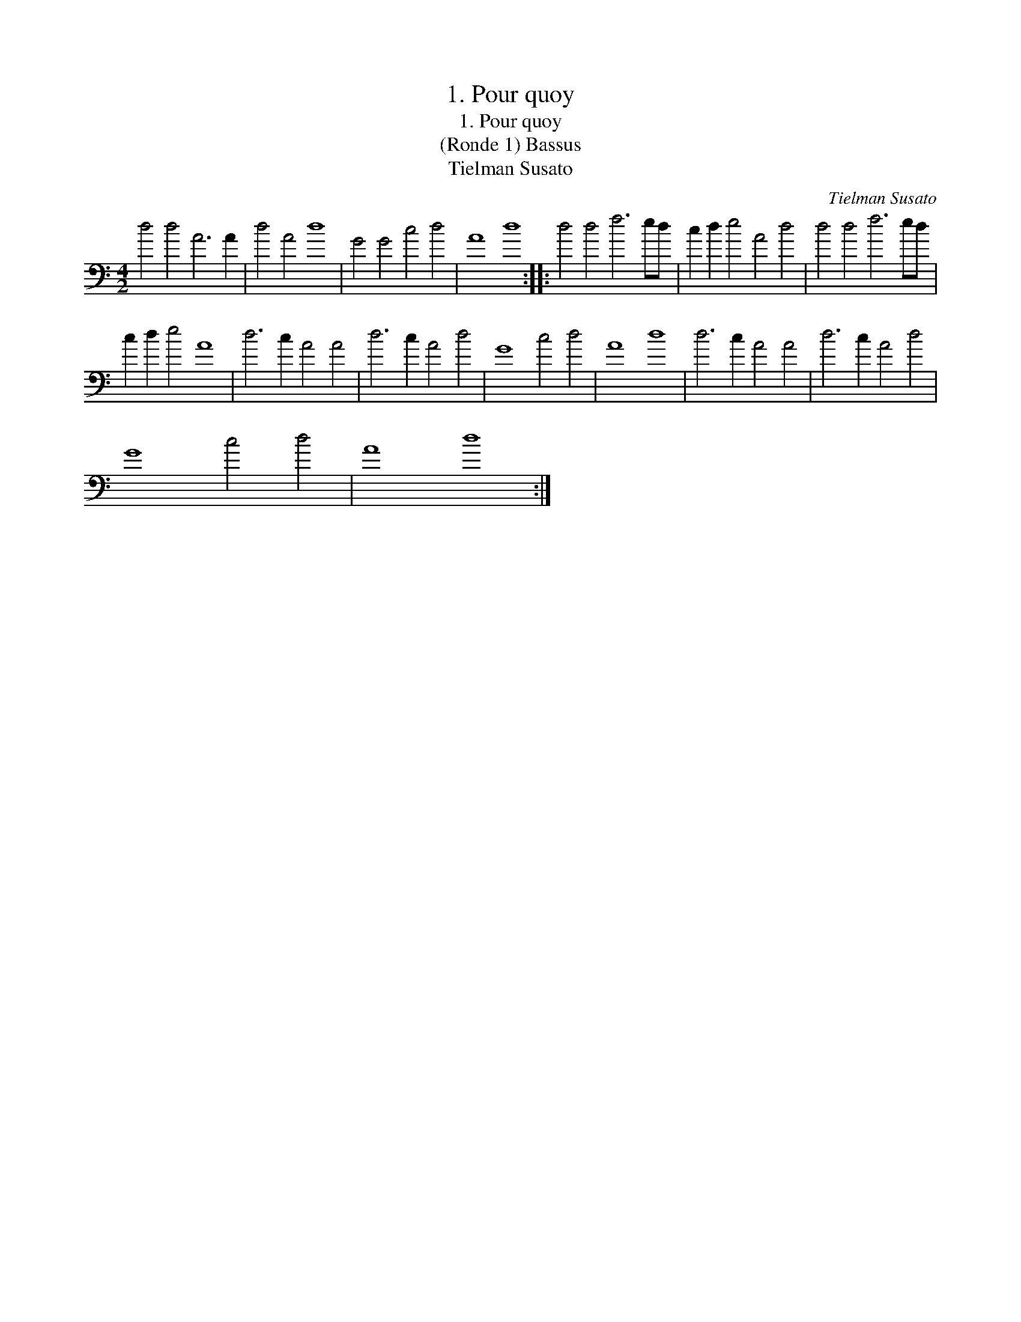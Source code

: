X:1
T:1. Pour quoy
T:1. Pour quoy
T:(Ronde 1) Bassus
T:Tielman Susato
C:Tielman Susato
L:1/8
M:4/2
K:C
V:1 bass 
V:1
 d4 d4 A6 A2 | d4 A4 d8 | G4 G4 c4 d4 | A8 d8 :: d4 d4 f6 ed | c2 d2 e4 A4 d4 | d4 d4 f6 ed | %7
 c2 d2 e4 A8 | d6 c2 A4 A4 | d6 c2 A4 d4 | G8 c4 d4 | A8 d8 | d6 c2 A4 A4 | d6 c2 A4 d4 | %14
 G8 c4 d4 | A8 d8 :| %16

